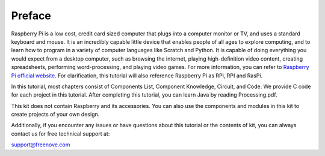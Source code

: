 ##############################################################################
Preface
##############################################################################

Raspberry Pi is a low cost, credit card sized computer that plugs into a computer monitor or TV, and uses a standard keyboard and mouse. 
It is an incredibly capable little device that enables people of all ages to explore computing, 
and to learn how to program in a variety of computer languages like Scratch and Python. 
It is capable of doing everything you would expect from a desktop computer, such as browsing the internet, 
playing high-definition video content, creating spreadsheets, performing word-processing, 
and playing video games. For more information, you can refer to `Raspberry Pi official website <https://www.raspbrrypi.com>`_. 
For clarification, this tutorial will also reference Raspberry Pi as RPi, RPI and RasPi.

In this tutorial, most chapters consist of Components List, Component Knowledge, Circuit, and Code. We provide C code for each project in this tutorial. After completing this tutorial, you can learn Java by reading Processing.pdf.

This kit does not contain Raspberry and its accessories. You can also use the components and modules in this kit to create projects of your own design.
 
Additionally, if you encounter any issues or have questions about this tutorial or the contents of kit, you can always contact us for free technical support at:

support@freenove.com




.. |fnkxxxx| replace:: fnk0020
.. |product_name| replace:: Freenove_Ultimate_Starter_Kit_for_Raspberry_Pi
